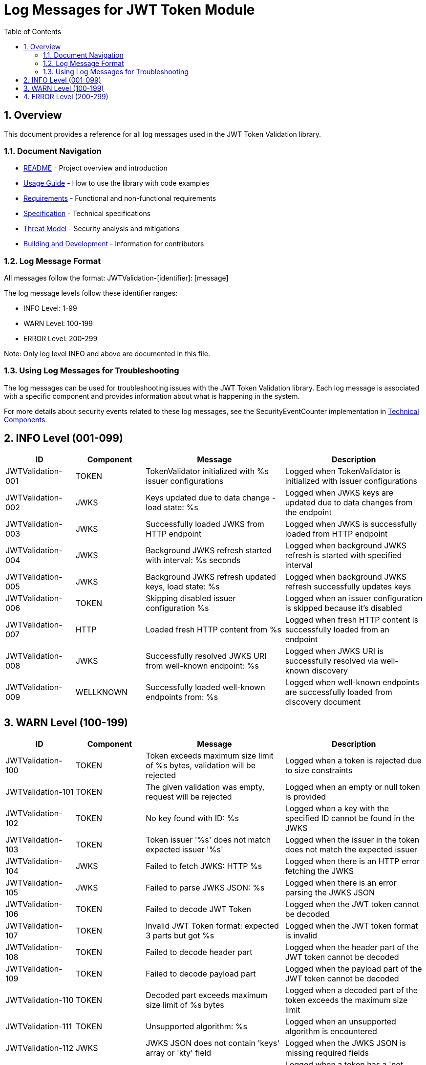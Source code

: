 = Log Messages for JWT Token Module
:toc:
:toclevels: 3
:toc-title: Table of Contents
:sectnums:
:source-highlighter: highlight.js

== Overview

This document provides a reference for all log messages used in the JWT Token Validation library.

=== Document Navigation

* xref:../README.adoc[README] - Project overview and introduction
* xref:../cui-jwt-validation/README.adoc[Usage Guide] - How to use the library with code examples
* xref:Requirements.adoc[Requirements] - Functional and non-functional requirements
* xref:Specification.adoc[Specification] - Technical specifications
* xref:security/Threat-Model.adoc[Threat Model] - Security analysis and mitigations
* xref:Build.adoc[Building and Development] - Information for contributors

=== Log Message Format

All messages follow the format: JWTValidation-[identifier]: [message]

The log message levels follow these identifier ranges:

* INFO Level: 1-99
* WARN Level: 100-199
* ERROR Level: 200-299

Note: Only log level INFO and above are documented in this file.

=== Using Log Messages for Troubleshooting

The log messages can be used for troubleshooting issues with the JWT Token Validation library. Each log message is associated with a specific component and provides information about what is happening in the system.

For more details about security events related to these log messages, see the SecurityEventCounter implementation in xref:specification/technical-components.adoc#_securityeventcounter[Technical Components].

== INFO Level (001-099)

[cols="1,1,2,2", options="header"]
|===
|ID |Component |Message |Description
|JWTValidation-001 |TOKEN |TokenValidator initialized with %s issuer configurations |Logged when TokenValidator is initialized with issuer configurations
|JWTValidation-002 |JWKS |Keys updated due to data change - load state: %s |Logged when JWKS keys are updated due to data changes from the endpoint
|JWTValidation-003 |JWKS |Successfully loaded JWKS from HTTP endpoint |Logged when JWKS is successfully loaded from HTTP endpoint
|JWTValidation-004 |JWKS |Background JWKS refresh started with interval: %s seconds |Logged when background JWKS refresh is started with specified interval
|JWTValidation-005 |JWKS |Background JWKS refresh updated keys, load state: %s |Logged when background JWKS refresh successfully updates keys
|JWTValidation-006 |TOKEN |Skipping disabled issuer configuration %s |Logged when an issuer configuration is skipped because it's disabled
|JWTValidation-007 |HTTP |Loaded fresh HTTP content from %s |Logged when fresh HTTP content is successfully loaded from an endpoint
|JWTValidation-008 |JWKS |Successfully resolved JWKS URI from well-known endpoint: %s |Logged when JWKS URI is successfully resolved via well-known discovery
|JWTValidation-009 |WELLKNOWN |Successfully loaded well-known endpoints from: %s |Logged when well-known endpoints are successfully loaded from discovery document
|===

== WARN Level (100-199)

[cols="1,1,2,2", options="header"]
|===
|ID |Component |Message |Description
|JWTValidation-100 |TOKEN |Token exceeds maximum size limit of %s bytes, validation will be rejected |Logged when a token is rejected due to size constraints
|JWTValidation-101 |TOKEN |The given validation was empty, request will be rejected |Logged when an empty or null token is provided
|JWTValidation-102 |TOKEN |No key found with ID: %s |Logged when a key with the specified ID cannot be found in the JWKS
|JWTValidation-103 |TOKEN |Token issuer '%s' does not match expected issuer '%s' |Logged when the issuer in the token does not match the expected issuer
|JWTValidation-104 |JWKS |Failed to fetch JWKS: HTTP %s |Logged when there is an HTTP error fetching the JWKS
|JWTValidation-105 |JWKS |Failed to parse JWKS JSON: %s |Logged when there is an error parsing the JWKS JSON
|JWTValidation-106 |TOKEN |Failed to decode JWT Token |Logged when the JWT token cannot be decoded
|JWTValidation-107 |TOKEN |Invalid JWT Token format: expected 3 parts but got %s |Logged when the JWT token format is invalid
|JWTValidation-108 |TOKEN |Failed to decode header part |Logged when the header part of the JWT token cannot be decoded
|JWTValidation-109 |TOKEN |Failed to decode payload part |Logged when the payload part of the JWT token cannot be decoded
|JWTValidation-110 |TOKEN |Decoded part exceeds maximum size limit of %s bytes |Logged when a decoded part of the token exceeds the maximum size limit
|JWTValidation-111 |TOKEN |Unsupported algorithm: %s |Logged when an unsupported algorithm is encountered
|JWTValidation-112 |JWKS |JWKS JSON does not contain 'keys' array or 'kty' field |Logged when the JWKS JSON is missing required fields
|JWTValidation-113 |TOKEN |Token has a 'not before' claim that is more than 60 seconds in the future |Logged when a token has a 'not before' claim that is too far in the future
|JWTValidation-114 |TOKEN |Unknown validation type: %s |Logged when an unknown token type is encountered
|JWTValidation-115 |JWKS |Failed to read JWKS from file: %s |Logged when there is an error reading the JWKS from a file
|JWTValidation-116 |TOKEN |Token is missing required claim: %s |Logged when a token is missing a required claim
|JWTValidation-117 |TOKEN |Token has expired |Logged when a token has expired
|JWTValidation-118 |TOKEN |Token authorized party '%s' does not match expected client ID '%s' |Logged when the azp claim in the token does not match the expected client ID
|JWTValidation-119 |TOKEN |Missing recommended element: %s |Logged when a recommended element is missing from the token
|JWTValidation-120 |TOKEN |Token audience %s does not match any of the expected audiences %s |Logged when the audience in the token does not match any of the expected audiences
|JWTValidation-121 |TOKEN |No configuration found for issuer: %s |Logged when no configuration is found for the issuer
|JWTValidation-122 |JWKS |Given contentKey '%s' does not resolve to a non base64 encoded String, actual content = %s |Logged when a content key does not resolve to a base64 encoded string
|JWTValidation-123 |TOKEN |Algorithm %s is explicitly rejected for security reasons |Logged when an algorithm is explicitly rejected for security reasons
|JWTValidation-124 |JWKS |Key rotation detected: JWKS content has changed |Logged when key rotation is detected in the JWKS content
|JWTValidation-125 |WELLKNOWN |Accessibility check for %s URL '%s' returned HTTP status %s. It might be inaccessible. |Logged when an accessibility check for a URL returns a non-successful HTTP status code
|JWTValidation-126 |JWKS |Creating HttpJwksLoaderConfig with invalid JWKS URI. The loader will return empty results. |Logged when an invalid JWKS URI is provided to HttpJwksLoaderConfig
|JWTValidation-127 |JWKS |Load operation failed but using cached content |Logged when JWKS load operation fails but cached content is available and used
|JWTValidation-128 |JWKS |Load operation failed with no cached content available |Logged when JWKS load operation fails and no cached content is available
|JWTValidation-129 |JWKS |Key missing required 'kty' parameter |Logged when a JWK key is missing the required 'kty' parameter
|JWTValidation-130 |JWKS |Unsupported key type: %s |Logged when an unsupported JWK key type is encountered
|JWTValidation-131 |JWKS |Key ID exceeds maximum length: %s |Logged when a JWK key ID exceeds the maximum allowed length
|JWTValidation-132 |JWKS |Invalid or unsupported algorithm: %s |Logged when an invalid or unsupported algorithm is encountered in a JWK
|JWTValidation-133 |TOKEN |Found unhealthy issuer config: %s |Logged when an issuer configuration is found to be unhealthy during health checks
|JWTValidation-134 |JWKS |Background refresh skipped - no HTTP cache available |Logged when background JWKS refresh is skipped due to missing HTTP cache
|JWTValidation-135 |JWKS |Background JWKS refresh failed: %s |Logged when background JWKS refresh operation fails
|JWTValidation-136 |JWKS |Failed to resolve JWKS URI from well-known resolver |Logged when JWKS URI resolution fails from well-known discovery
|JWTValidation-137 |HTTP |HTTP %s (%s) from %s |Logged when HTTP requests return non-success status codes
|JWTValidation-138 |HTTP |Failed to fetch HTTP content from %s |Logged when HTTP content fetching fails due to IOException
|JWTValidation-139 |HTTP |Interrupted while fetching HTTP content from %s |Logged when HTTP content fetching is interrupted
|JWTValidation-140 |JWKS |JWKS object is null |Logged when JWKS object validation fails due to null object
|JWTValidation-141 |JWKS |JWKS object has excessive number of properties: %s |Logged when JWKS object has too many top-level properties
|JWTValidation-142 |JWKS |JWKS keys array exceeds maximum size: %s |Logged when JWKS keys array exceeds the maximum allowed size
|JWTValidation-143 |JWKS |JWKS keys array is empty |Logged when JWKS keys array is empty
|JWTValidation-144 |JWKS |JWK is missing required field 'kty' |Logged when a JWK entry is missing the required 'kty' field
|JWTValidation-145 |JWKS |Failed to parse RSA key with ID %s: %s |Logged when RSA key parsing fails for a specific key ID
|JWTValidation-146 |JWKS |Failed to parse EC key with ID %s: %s |Logged when EC key parsing fails for a specific key ID
|===

== ERROR Level (200-299)

[cols="1,1,2,2", options="header"]
|===
|ID |Component |Message |Description
|JWTValidation-200 |TOKEN |Failed to validate validation signature: %s |Logged when a token signature validation fails
|JWTValidation-201 |JWKS |JWKS content size exceeds maximum allowed size (upperLimit=%s, actual=%s) |Logged when the JWKS content size exceeds the maximum allowed size, showing both the configured upper limit and the actual content size
|JWTValidation-202 |JWKS |Failed to parse JWKS JSON: %s |Logged when there is an error parsing the JWKS JSON
|JWTValidation-203 |WELLKNOWN |Issuer validation failed. Document issuer '%s' (normalized to base URL for .well-known: %s://%s%s%s) does not match the .well-known URL '%s'. Expected path for .well-known: '%s'. SchemeMatch=%s, HostMatch=%s, PortMatch=%s (IssuerPort=%s, WellKnownPort=%s), PathMatch=%s (WellKnownPath='%s') |Logged when the issuer validation fails because the issuer in the discovery document does not match the well-known URL
|JWTValidation-204 |JWKS |Failed to load JWKS |Logged when a JWKS load operation fails
|JWTValidation-205 |WELLKNOWN |Failed to load well-known endpoints from: %s after %s attempts |Logged when loading well-known endpoints fails after multiple retry attempts
|JWTValidation-206 |JWKS |Unsupported JwksType for HttpJwksLoader: %s |Logged when an unsupported JWKS type is encountered in HttpJwksLoader
|JWTValidation-207 |WELLKNOWN |Required URL field '%s' is missing in discovery document from %s |Logged when a required URL field is missing from the well-known discovery document
|JWTValidation-208 |WELLKNOWN |Malformed URL for field '%s': %s from %s - %s |Logged when a URL field in the discovery document is malformed
|JWTValidation-209 |WELLKNOWN |Failed to parse JSON from %s: %s |Logged when JSON parsing fails for a well-known discovery document
|JWTValidation-210 |WELLKNOWN |Issuer URL from discovery document is malformed: %s - %s |Logged when the issuer URL in the discovery document is malformed
|JWTValidation-211 |CACHE |Token passed validation but has no expiration time - this indicates a validation bug |Logged when a validated token unexpectedly has no expiration time, indicating a validation pipeline bug
|JWTValidation-212 |CACHE |Unexpected error while caching token |Logged when an unexpected error occurs while storing a validated token in the cache
|JWTValidation-213 |CACHE |Validation function returned null instead of throwing exception |Logged when a validation function unexpectedly returns null instead of throwing an exception on failure
|JWTValidation-214 |CACHE |Error during cache eviction |Logged when an error occurs during background cache eviction operations
|===

